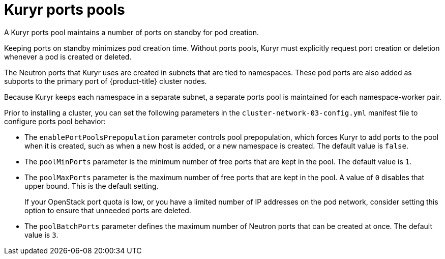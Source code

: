 // Module included in the following assemblies:
//
// * installing/installing_openstack/installing-openstack-installer-kuryr.adoc
// * installing/installing_openstack/installing-openstack-user-kuryr.adoc
// * post_installation_configuration/network-configuration.adoc


[id="installation-osp-kuryr-port-pools_{context}"]
= Kuryr ports pools

A Kuryr ports pool maintains a number of ports on standby for pod creation.

Keeping ports on standby minimizes pod creation time. Without ports pools, Kuryr must explicitly request port creation or deletion whenever a pod is created or deleted.

The Neutron ports that Kuryr uses are created in subnets that are tied to namespaces. These pod ports are also added as subports to the primary port of {product-title} cluster nodes.

Because Kuryr keeps each namespace in a separate subnet, a separate ports pool is maintained for each namespace-worker pair.

Prior to installing a cluster, you can set the following parameters in the `cluster-network-03-config.yml` manifest file to configure ports pool behavior:

* The `enablePortPoolsPrepopulation` parameter controls pool prepopulation, which forces Kuryr to add ports to the pool when it is created, such as when a new host is added, or a new namespace is created. The default value is `false`.
* The `poolMinPorts` parameter is the minimum number of free ports that are kept in the pool. The default value is `1`.
* The `poolMaxPorts` parameter is the maximum number of free ports that are kept in the pool. A value of `0` disables that upper bound. This is the default setting.
+
If your OpenStack port quota is low, or you have a limited number of IP addresses on the pod network, consider setting this option to ensure that unneeded ports are deleted.
* The `poolBatchPorts` parameter defines the maximum number of Neutron ports that can be created at once. The default value is `3`.
